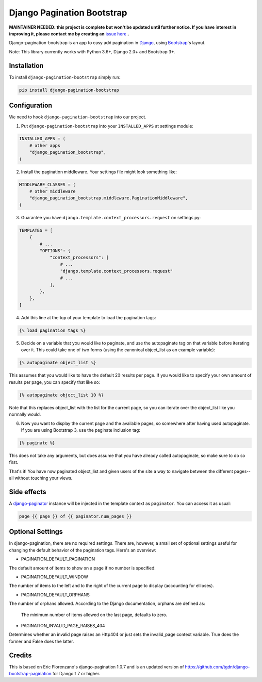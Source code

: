 Django Pagination Bootstrap
===========================

**MAINTAINER NEEDED: this project is complete but won't be updated until further notice. If you have interest in improving it, please contact me by creating an** `issue here`_ **.**

.. badges-begin

|PyPI| |Python Version| |License|

|Tests| |Codecov|

|Black| |pre-commit|

.. |PyPi| image:: https://badge.fury.io/py/django-pagination-bootstrap.svg
   :target: https://badge.fury.io/py/django-pagination-bootstrap
   :alt: PyPI
.. |Python Version| image:: https://img.shields.io/pypi/pyversions/django-pagination-bootstrap
   :target: https://pypi.org/project/django-pagination-bootstrap
   :alt: Python Version
.. |License| image:: https://img.shields.io/pypi/l/django-pagination-bootstrap
   :target: https://opensource.org/licenses/MIT
   :alt: License
.. |Tests| image:: https://github.com/staticdev/django-pagination-bootstrap/workflows/Tests/badge.svg
   :target: https://github.com/staticdev/django-pagination-bootstrap/actions?workflow=Tests
   :alt: Tests
.. |Codecov| image:: https://codecov.io/gh/staticdev/django-pagination-bootstrap/branch/master/graph/badge.svg
   :target: https://codecov.io/gh/staticdev/django-pagination-bootstrap
   :alt: Codecov
.. |Black| image:: https://img.shields.io/badge/code%20style-black-000000.svg
   :target: https://github.com/psf/black
   :alt: Black
.. |pre-commit| image:: https://img.shields.io/badge/pre--commit-enabled-brightgreen?logo=pre-commit&logoColor=white
   :target: https://github.com/pre-commit/pre-commit
   :alt: pre-commit

Django-pagination-bootstrap is an app to easy add pagination in Django_, using `Bootstrap`_'s layout.

Note: This library currently works with Python 3.6+, Django 2.0+ and Bootstrap 3+.

Installation
------------

To install ``django-pagination-bootstrap`` simply run:

.. code:: console

   pip install django-pagination-bootstrap

Configuration
-------------

We need to hook ``django-pagination-bootstrap`` into our project.

1. Put ``django-pagination-bootstrap`` into your ``INSTALLED_APPS`` at settings module:

.. code-block:: python

   INSTALLED_APPS = (
       # other apps
       "django_pagination_bootstrap",
   )

2. Install the pagination middleware. Your settings file might look something like:

.. code-block:: python

   MIDDLEWARE_CLASSES = (
       # other middleware
       "django_pagination_bootstrap.middleware.PaginationMiddleware",
   )

3. Guarantee you have ``django.template.context_processors.request`` on settings.py:

.. code-block:: python

   TEMPLATES = [
       {
           # ...
           "OPTIONS": {
               "context_processors": [
                   # ...
                   "django.template.context_processors.request"
                   # ...
               ],
           },
       },
   ]

4. Add this line at the top of your template to load the pagination tags:

.. code-block:: python

   {% load pagination_tags %}

5. Decide on a variable that you would like to paginate, and use the autopaginate tag on that variable before iterating over it. This could take one of two forms (using the canonical object_list as an example variable):

.. code-block:: python

   {% autopaginate object_list %}


This assumes that you would like to have the default 20 results per page. If you would like to specify your own amount of results per page, you can specify that like so:

.. code-block:: python

   {% autopaginate object_list 10 %}

Note that this replaces object_list with the list for the current page, so you can iterate over the object_list like you normally would.

6. Now you want to display the current page and the available pages, so somewhere after having used autopaginate. If you are using Bootstrap 3, use the paginate inclusion tag:

.. code-block:: python

   {% paginate %}

This does not take any arguments, but does assume that you have already called autopaginate, so make sure to do so first.

That's it! You have now paginated object_list and given users of the site a way to navigate between the different pages--all without touching your views.

Side effects
------------

A django-paginator_ instance will be injected in the template context as ``paginator``. You can access it as usual:

.. code-block:: python

   page {{ page }} of {{ paginator.num_pages }}

Optional Settings
-----------------

In django-pagination, there are no required settings. There are, however, a small set of optional settings useful for changing the default behavior of the pagination tags. Here's an overview:

* PAGINATION_DEFAULT_PAGINATION

The default amount of items to show on a page if no number is specified.

* PAGINATION_DEFAULT_WINDOW

The number of items to the left and to the right of the current page to display (accounting for ellipses).

* PAGINATION_DEFAULT_ORPHANS

The number of orphans allowed. According to the Django documentation, orphans are defined as:

   The minimum number of items allowed on the last page, defaults to zero.

* PAGINATION_INVALID_PAGE_RAISES_404

Determines whether an invalid page raises an Http404 or just sets the invalid_page context variable.  True does the former and False does the latter.

Credits
-------

This is based on Eric Florenzano's django-pagination 1.0.7 and is an updated version of https://github.com/tgdn/django-bootstrap-pagination for Django 1.7 or higher.

.. _issue here: https://github.com/staticdev/staticdev/issues
.. _Django: https://www.djangoproject.com/
.. _Bootstrap: http://getbootstrap.com/
.. _django-pagination: https://pypi.python.org/pypi/django-pagination
.. _django-paginator: https://docs.djangoproject.com/en/dev/topics/pagination/#paginator-objects
